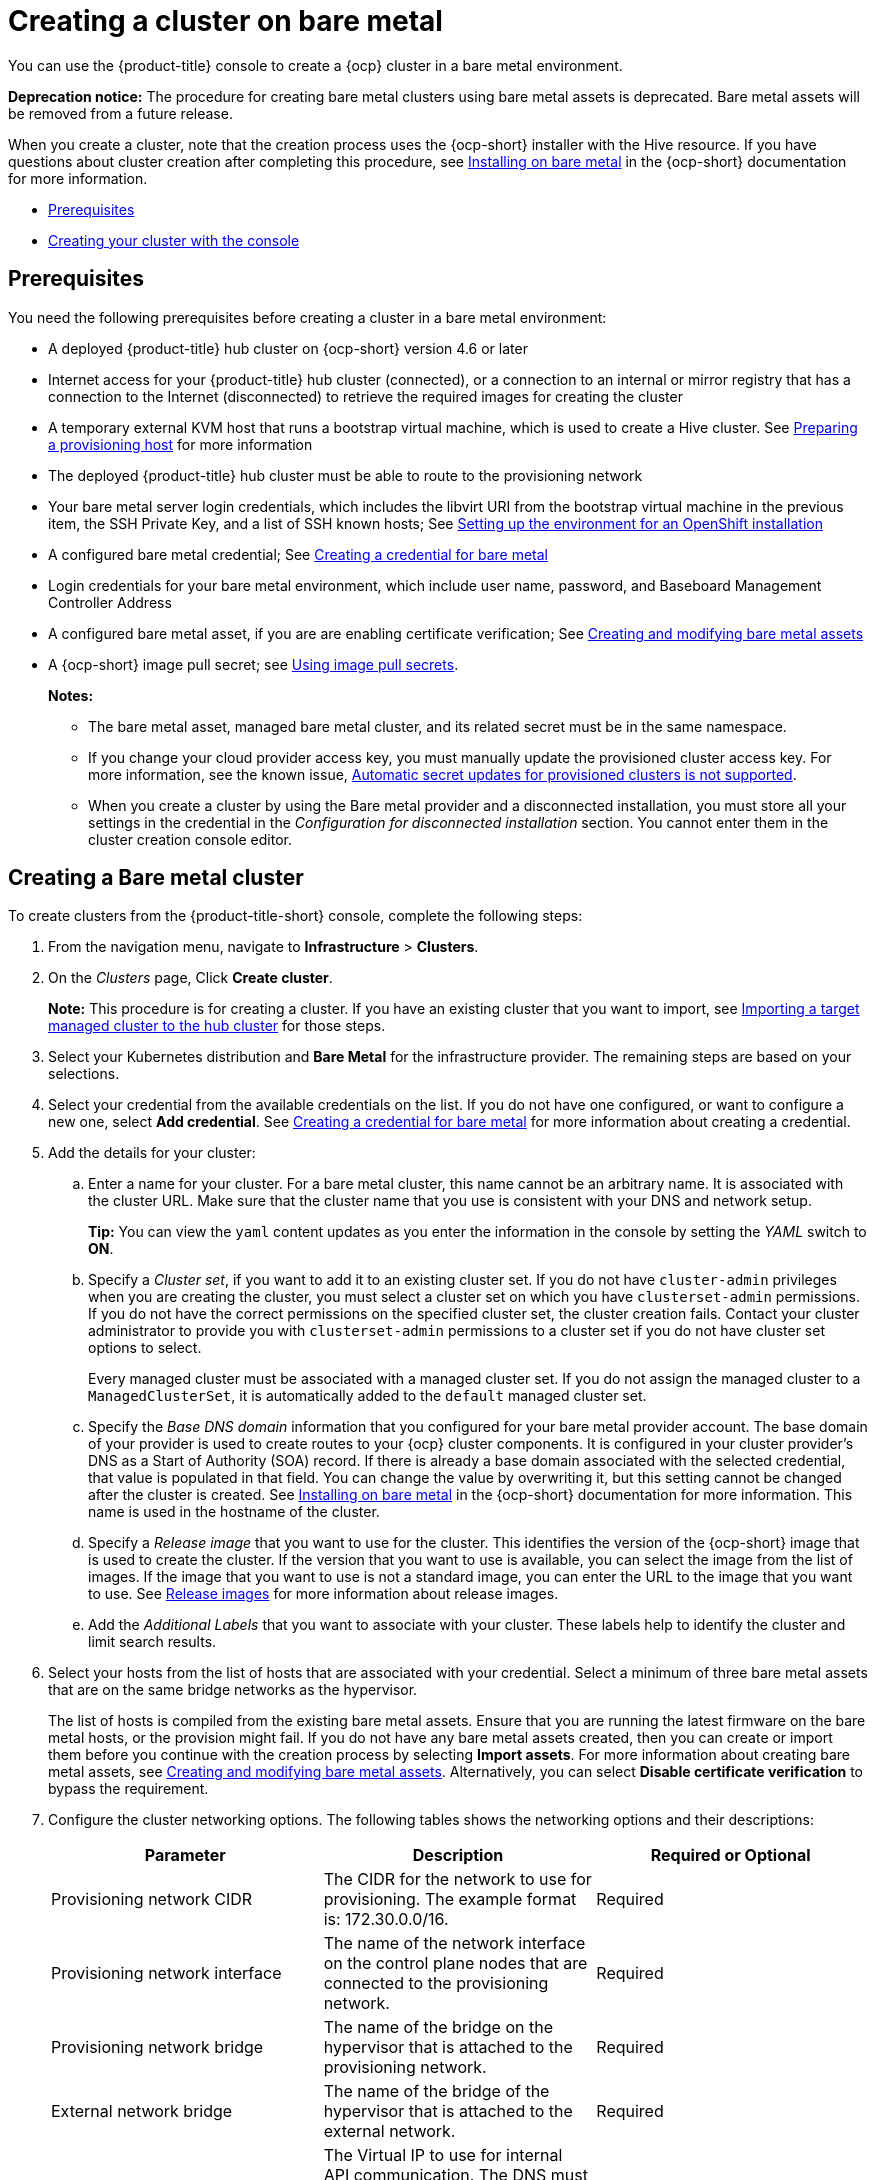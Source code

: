 [#creating-a-cluster-on-bare-metal]
= Creating a cluster on bare metal

You can use the {product-title} console to create a {ocp} cluster in a bare metal environment.

**Deprecation notice:** The procedure for creating bare metal clusters using bare metal assets is deprecated. Bare metal assets will be removed from a future release.

When you create a cluster, note that the creation process uses the {ocp-short} installer with the Hive resource. If you have questions about cluster creation after completing this procedure, see https://access.redhat.com/documentation/en-us/openshift_container_platform/4.10/html/installing/installing-on-bare-metal[Installing on bare metal] in the {ocp-short} documentation for more information.

* <<bare-prerequisites,Prerequisites>>
* <<bare_creating-your-cluster-with-the-console,Creating your cluster with the console>>

[#bare-prerequisites]
== Prerequisites

You need the following prerequisites before creating a cluster in a bare metal environment:

* A deployed {product-title} hub cluster on {ocp-short} version 4.6 or later
* Internet access for your {product-title} hub cluster (connected), or a connection to an internal or mirror registry that has a connection to the Internet (disconnected) to retrieve the required images for creating the cluster
* A temporary external KVM host that runs a bootstrap virtual machine, which is used to create a Hive cluster. See link:../credentials/credential_bare.adoc#bare-set-up-provisioning[Preparing a provisioning host] for more information
* The deployed {product-title} hub cluster must be able to route to the provisioning network
* Your bare metal server login credentials, which includes the libvirt URI from the bootstrap virtual machine in the previous item, the SSH Private Key, and a list of SSH known hosts; See https://access.redhat.com/documentation/en-us/openshift_container_platform/4.10/html/installing/deploying-installer-provisioned-clusters-on-bare-metal#ipi-install-installation-workflow[Setting up the environment for an OpenShift installation]
* A configured bare metal credential; See link:../credentials/credential_bare.adoc#creating-a-credential-for-bare-metal[Creating a credential for bare metal]
* Login credentials for your bare metal environment, which include user name, password, and Baseboard Management Controller Address
* A configured bare metal asset, if you are are enabling certificate verification; See xref:../clusters/bare_assets.adoc#creating-and-modifying-bare-metal-assets[Creating and modifying bare metal assets]
* A {ocp-short} image pull secret;
see https://access.redhat.com/documentation/en-us/openshift_container_platform/4.9/html/images/managing-images#using-image-pull-secrets[Using image pull secrets].
+
*Notes:*
+
** The bare metal asset, managed bare metal cluster, and its related secret must be in the same namespace.
+
** If you change your cloud provider access key, you must manually update the provisioned cluster access key. For more information, see the known issue, link:../release_notes/known_issues.adoc#automatic-secret-updates-for-provisioned-clusters-is-not-supported[Automatic secret updates for provisioned clusters is not supported].
+
** When you create a cluster by using the Bare metal provider and a disconnected installation, you must store all your settings in the credential in the _Configuration for disconnected installation_ section. You cannot enter them in the cluster creation console editor.

[#create-bare-metal]
== Creating a Bare metal cluster

To create clusters from the {product-title-short} console, complete the following steps:

. From the navigation menu, navigate to *Infrastructure* > *Clusters*.
. On the _Clusters_ page, Click *Create cluster*.
+
*Note:* This procedure is for creating a cluster.
If you have an existing cluster that you want to import, see xref:../clusters/import.adoc#importing-a-target-managed-cluster-to-the-hub-cluster[Importing a target managed cluster to the hub cluster] for those steps.
. Select your Kubernetes distribution and *Bare Metal* for the infrastructure provider. The remaining steps are based on your selections.
. Select your credential from the available credentials on the list.
If you do not have one configured, or want to configure a new one, select *Add credential*. See link:../credentials/credential_bare.adoc#creating-a-credential-for-bare-metal[Creating a credential for bare metal] for more information about creating a credential.
. Add the details for your cluster:
.. Enter a name for your cluster. For a bare metal cluster, this name cannot be an arbitrary name. It is associated with the cluster URL. Make sure that the cluster name that you use is consistent with your DNS and network setup.
+
*Tip:* You can view the `yaml` content updates as you enter the information in the console by setting the _YAML_ switch to *ON*.
.. Specify a _Cluster set_, if you want to add it to an existing cluster set. If you do not have `cluster-admin` privileges when you are creating the cluster, you must select a cluster set on which you have `clusterset-admin` permissions. If you do not have the correct permissions on the specified cluster set, the cluster creation fails. Contact your cluster administrator to provide you with `clusterset-admin` permissions to a cluster set if you do not have cluster set options to select.
+
Every managed cluster must be associated with a managed cluster set. If you do not assign the managed cluster to a `ManagedClusterSet`, it is automatically added to the `default` managed cluster set.
.. Specify the _Base DNS domain_ information that you configured for your bare metal provider account. The base domain of your provider is used to create routes to your {ocp} cluster components. It is configured in your cluster provider's DNS as a Start of Authority (SOA) record. If there is already a base domain associated with the selected credential, that value is populated in that field. You can change the value by overwriting it, but this setting cannot be changed after the cluster is created.
See https://access.redhat.com/documentation/en-us/openshift_container_platform/4.9/html/installing/installing-on-bare-metal[Installing on bare metal] in the {ocp-short} documentation for more information. This name is used in the hostname of the cluster.
.. Specify a _Release image_ that you want to use for the cluster. This identifies the version of the {ocp-short} image that is used to create the cluster. If the version that you want to use is available, you can select the image from the list of images. If the image that you want to use is not a standard image, you can enter the URL to the image that you want to use. See xref:../clusters/release_images.adoc#release-images[Release images] for more information about release images.
.. Add the _Additional Labels_ that you want to associate with your cluster. These labels help to identify the cluster and limit search results.
. Select your hosts from the list of hosts that are associated with your credential. Select a minimum of three bare metal assets that are on the same bridge networks as the hypervisor.
+
The list of hosts is compiled from the existing bare metal assets. Ensure that you are running the latest firmware on the bare metal hosts, or the provision might fail. If you do not have any bare metal assets created, then you can create or import them before you continue with the creation process by selecting *Import assets*. For more information about creating bare metal assets, see xref:../clusters/bare_assets.adoc#creating-and-modifying-bare-metal-assets[Creating and modifying bare metal assets]. Alternatively, you can select *Disable certificate verification* to bypass the requirement.
. Configure the cluster networking options. The following tables shows the networking options and their descriptions:
+
|===
| Parameter | Description | Required or Optional

| Provisioning network CIDR | The CIDR for the network to use for provisioning. The example format is: 172.30.0.0/16. | Required
| Provisioning network interface | The name of the network interface on the control plane nodes that are connected to the provisioning network. | Required
| Provisioning network bridge | The name of the bridge on the hypervisor that is attached to the provisioning network. | Required
| External network bridge | The name of the bridge of the hypervisor that is attached to the external network. | Required
| API VIP | The Virtual IP to use for internal API communication. The DNS must be pre-configured with an A/AAAA or CNAME record so the `api.<cluster_name>.<Base DNS domain>` path resolves correctly. | Required
| Ingress VIP | The Virtual IP to use for ingress traffic. The DNS must be pre-configured with an A/AAAA or CNAME record so the `*.apps.<cluster_name>.<Base DNS domain>` path resolves correctly. | Optional
| Network type | The pod network provider plug-in to deploy. Only the OpenShiftSDN plug-in is supported on {ocp-short} 4.3. The OVNKubernetes plug-in is available as a Technology Preview on {ocp-short} versions 4.3, 4.4, and 4.5. It is generally available on {ocp-short} version 4.6, and later. OVNKubernetes must be used with IPv6. The default value is `OpenShiftSDN`. | Required
| Cluster network CIDR | A block of IP addresses from which pod IP addresses are allocated. The OpenShiftSDN network plug-in supports multiple cluster networks. The address blocks for multiple cluster networks must not overlap. Select address pools large enough to fit your anticipated workload. The default value is 10.128.0.0/14. | Required
| Network host prefix | The subnet prefix length to assign to each individual node. For example, if hostPrefix is set to 23, then each node is assigned a /23 subnet out of the given CIDR, allowing for 510 (2^(32-23)-2) pod IP addresses. The default is 23. | Required
| Service network CIDR | A block of IP addresses for services. OpenShiftSDN allows only one serviceNetwork block. The address must not overlap any other network block. The default value is 172.30.0.0/16. | Required
| Machine CIDR | A block of IP addresses used by the {ocp-short} hosts. The address block must not overlap any other network block. The default value is 10.0.0.0/16. | Required
|===
+
You can add an additional network by clicking *Add network*. You must have more than one network if you are using IPv6 addresses. 
. Add your proxy information, if you want to enable a proxy. Proxy information that is provided in the credential is automatically added. 
+
* HTTP proxy URL: The URL that should be used as a proxy for `HTTP` traffic. 

* HTTPS proxy URL: The secure proxy URL that should be used for `HTTPS` traffic. If no value is provided, the same value as the `HTTP Proxy URL` is used for both `HTTP` and `HTTPS`.

* No proxy domains: A comma-separated list of domains that should bypass the proxy. Begin a domain name with a period (.) to include all of the subdomains that are in that domain. Add an asterisk (*) to bypass the proxy for all destinations. 

* Additional trust bundle: The contents of the certificate file that is required to access the mirror registry.
. Add an optional _Ansible Automation Template_ to run either before or after your cluster installs or upgrades.
+
You can click *Add automation template* to create a template.  
. Review your information and optionally customize it.
.. Click the *YAML* slider to *On* to view the `install-config.yaml` file content in the panel. 
.. Edit the YAML file with your custom settings. 

. Select *Create* to create the cluster.  
+
*Note:* You do not have to run the `kubectl` command that is provided with the cluster details to import the cluster. When you create the cluster, it is automatically configured under the management of {product-title-short}.

Your cluster is created. Continue with xref:../clusters/access_cluster.adoc#accessing-your-cluster[Accessing your cluster] for instructions for accessing your cluster. 

